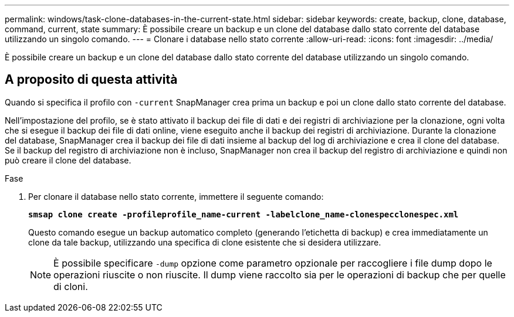---
permalink: windows/task-clone-databases-in-the-current-state.html 
sidebar: sidebar 
keywords: create, backup, clone, database, command, current, state 
summary: È possibile creare un backup e un clone del database dallo stato corrente del database utilizzando un singolo comando. 
---
= Clonare i database nello stato corrente
:allow-uri-read: 
:icons: font
:imagesdir: ../media/


[role="lead"]
È possibile creare un backup e un clone del database dallo stato corrente del database utilizzando un singolo comando.



== A proposito di questa attività

Quando si specifica il profilo con `-current` SnapManager crea prima un backup e poi un clone dallo stato corrente del database.

Nell'impostazione del profilo, se è stato attivato il backup dei file di dati e dei registri di archiviazione per la clonazione, ogni volta che si esegue il backup dei file di dati online, viene eseguito anche il backup dei registri di archiviazione. Durante la clonazione del database, SnapManager crea il backup dei file di dati insieme al backup del log di archiviazione e crea il clone del database. Se il backup del registro di archiviazione non è incluso, SnapManager non crea il backup del registro di archiviazione e quindi non può creare il clone del database.

.Fase
. Per clonare il database nello stato corrente, immettere il seguente comando:
+
`*smsap clone create -profileprofile_name-current -labelclone_name-clonespecclonespec.xml*`

+
Questo comando esegue un backup automatico completo (generando l'etichetta di backup) e crea immediatamente un clone da tale backup, utilizzando una specifica di clone esistente che si desidera utilizzare.

+

NOTE: È possibile specificare `-dump` opzione come parametro opzionale per raccogliere i file dump dopo le operazioni riuscite o non riuscite. Il dump viene raccolto sia per le operazioni di backup che per quelle di cloni.


